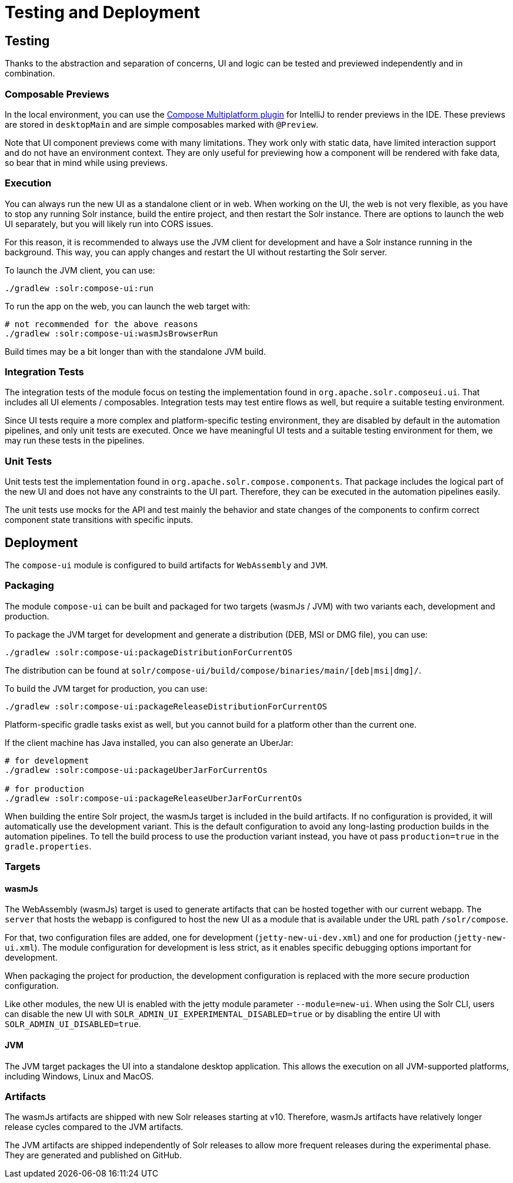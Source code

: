 = Testing and Deployment

== Testing

Thanks to the abstraction and separation of concerns, UI and logic can be tested and previewed
independently and in combination.

=== Composable Previews

In the local environment, you can use the
https://plugins.jetbrains.com/plugin/16541-compose-multiplatform-ide-support[Compose Multiplatform plugin]
for IntelliJ to render previews in the IDE. These previews are stored in `desktopMain` and
are simple composables marked with `@Preview`.

Note that UI component previews come with many limitations. They work only with static data,
have limited interaction support and do not have an environment context. They are only useful
for previewing how a component will be rendered with fake data, so bear that in mind while
using previews.

=== Execution

You can always run the new UI as a standalone client or in web. When working on the UI,
the web is not very flexible, as you have to stop any running Solr instance, build the entire
project, and then restart the Solr instance. There are options to launch the web UI separately,
but you will likely run into CORS issues.

For this reason, it is recommended to always use the JVM client for development and have a Solr
instance running in the background. This way, you can apply changes and restart the UI without
restarting the Solr server.

To launch the JVM client, you can use:

[source,bash]
----
./gradlew :solr:compose-ui:run
----

To run the app on the web, you can launch the web target with:

[source,bash]
----
# not recommended for the above reasons
./gradlew :solr:compose-ui:wasmJsBrowserRun
----

Build times may be a bit longer than with the standalone JVM build.

=== Integration Tests

The integration tests of the module focus on testing the implementation found in
`org.apache.solr.composeui.ui`. That includes all UI elements / composables. Integration tests
may test entire flows as well, but require a suitable testing environment.

Since UI tests require a more complex and platform-specific testing environment, they are disabled
by default in the automation pipelines, and only unit tests are executed. Once we have meaningful
UI tests and a suitable testing environment for them, we may run these tests in the pipelines.

=== Unit Tests

Unit tests test the implementation found in `org.apache.solr.compose.components`. That package
includes the logical part of the new UI and does not have any constraints to the UI part.
Therefore, they can be executed in the automation pipelines easily.

The unit tests use mocks for the API and test mainly the behavior and state changes of the
components to confirm correct component state transitions with specific inputs.

== Deployment

The `compose-ui` module is configured to build artifacts for `WebAssembly` and `JVM`.

=== Packaging

The module `compose-ui` can be built and packaged for two targets (wasmJs / JVM) with two
variants each, development and production.

To package the JVM target for development and generate a distribution (DEB, MSI or DMG file),
you can use:

[source,bash]
----
./gradlew :solr:compose-ui:packageDistributionForCurrentOS
----

The distribution can be found at `solr/compose-ui/build/compose/binaries/main/[deb|msi|dmg]/`.

To build the JVM target for production, you can use:

[source,bash]
----
./gradlew :solr:compose-ui:packageReleaseDistributionForCurrentOS
----

Platform-specific gradle tasks exist as well, but you cannot build for a
platform other than the current one.

If the client machine has Java installed, you can also generate an UberJar:

[source,bash]
----
# for development
./gradlew :solr:compose-ui:packageUberJarForCurrentOs

# for production
./gradlew :solr:compose-ui:packageReleaseUberJarForCurrentOs
----

When building the entire Solr project, the wasmJs target is included in the build artifacts.
If no configuration is provided, it will automatically use the development variant. This is
the default configuration to avoid any long-lasting production builds in the automation pipelines.
To tell the build process to use the production variant instead, you have ot pass
`production=true` in the `gradle.properties`.

=== Targets

==== wasmJs

The WebAssembly (wasmJs) target is used to generate artifacts that can be hosted together
with our current webapp. The `server` that hosts the webapp is configured to host the new UI
as a module that is available under the URL path `/solr/compose`.

For that, two configuration files are added, one for development (`jetty-new-ui-dev.xml`) and
one for production (`jetty-new-ui.xml`). The module configuration for development is less strict,
as it enables specific debugging options important for development.

When packaging the project for production, the development configuration is replaced with the
more secure production configuration.

Like other modules, the new UI is enabled with the jetty module parameter `--module=new-ui`.
When using the Solr CLI, users can disable the new UI with
`SOLR_ADMIN_UI_EXPERIMENTAL_DISABLED=true` or by disabling the entire UI with
`SOLR_ADMIN_UI_DISABLED=true`.

==== JVM

The JVM target packages the UI into a standalone desktop application. This allows the execution
on all JVM-supported platforms, including Windows, Linux and MacOS.

=== Artifacts

The wasmJs artifacts are shipped with new Solr releases starting at v10. Therefore, wasmJs
artifacts have relatively longer release cycles compared to the JVM artifacts.

The JVM artifacts are shipped independently of Solr releases to allow more frequent
releases during the experimental phase. They are generated and published on GitHub.
